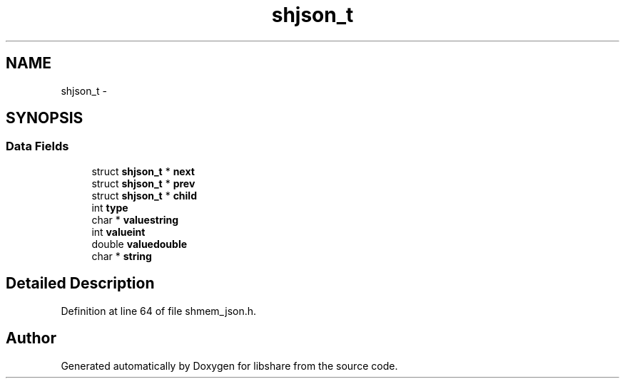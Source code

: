 .TH "shjson_t" 3 "19 Jun 2014" "Version 2.1.2" "libshare" \" -*- nroff -*-
.ad l
.nh
.SH NAME
shjson_t \- 
.SH SYNOPSIS
.br
.PP
.SS "Data Fields"

.in +1c
.ti -1c
.RI "struct \fBshjson_t\fP * \fBnext\fP"
.br
.ti -1c
.RI "struct \fBshjson_t\fP * \fBprev\fP"
.br
.ti -1c
.RI "struct \fBshjson_t\fP * \fBchild\fP"
.br
.ti -1c
.RI "int \fBtype\fP"
.br
.ti -1c
.RI "char * \fBvaluestring\fP"
.br
.ti -1c
.RI "int \fBvalueint\fP"
.br
.ti -1c
.RI "double \fBvaluedouble\fP"
.br
.ti -1c
.RI "char * \fBstring\fP"
.br
.in -1c
.SH "Detailed Description"
.PP 
Definition at line 64 of file shmem_json.h.

.SH "Author"
.PP 
Generated automatically by Doxygen for libshare from the source code.

